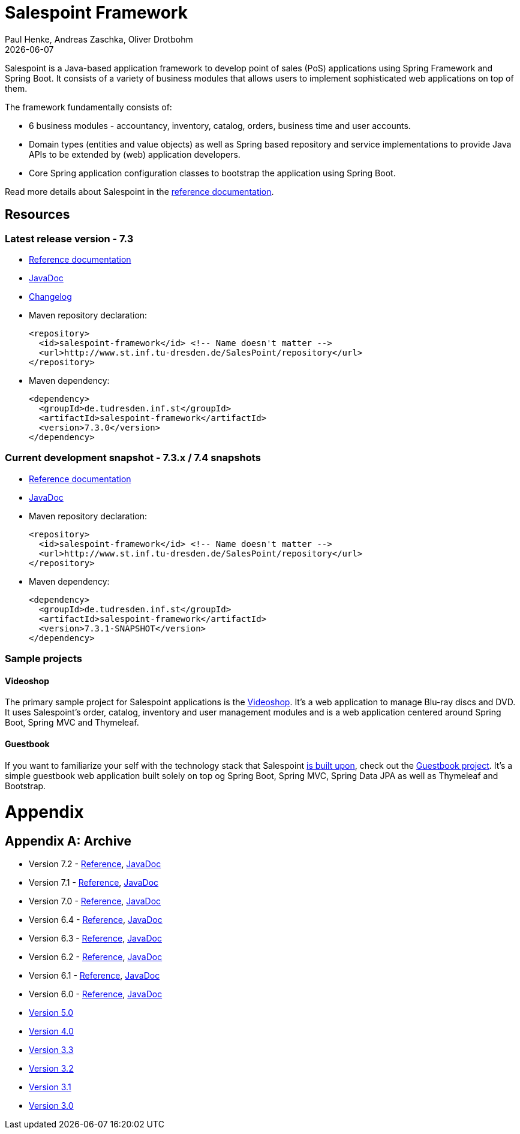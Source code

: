 = Salespoint Framework
Paul Henke, Andreas Zaschka, Oliver Drotbohm
:revdate: {localdate}

Salespoint is a Java-based application framework to develop point of sales (PoS) applications using Spring Framework and Spring Boot. It consists of a variety of business modules that allows users to implement sophisticated web applications on top of them.

toc::[]

The framework fundamentally consists of:

* 6 business modules - accountancy, inventory, catalog, orders, business time and user accounts.
* Domain types (entities and value objects) as well as Spring based repository and service implementations to provide Java APIs to be extended by (web) application developers.
* Core Spring application configuration classes to bootstrap the application using Spring Boot.

Read more details about Salespoint in the link:salespoint-reference.html[reference documentation].

[[resources]]
== Resources

[[resources.latest]]
=== Latest release version - 7.3
* link:salespoint-reference.html[Reference documentation]
* link:api[JavaDoc]
* link:changelog.html[Changelog]
* Maven repository declaration:
+
[source, xml]
----
<repository>
  <id>salespoint-framework</id> <!-- Name doesn't matter -->
  <url>http://www.st.inf.tu-dresden.de/SalesPoint/repository</url>
</repository>
----
* Maven dependency:
+
[source, xml]
----
<dependency>
  <groupId>de.tudresden.inf.st</groupId>
  <artifactId>salespoint-framework</artifactId>
  <version>7.3.0</version>
</dependency>
----

[[resources.development]]
=== Current development snapshot - 7.3.x / 7.4 snapshots
* link:dev/salespoint-reference.html[Reference documentation]
* link:dev/api[JavaDoc]
* Maven repository declaration:
+
[source, xml]
----
<repository>
  <id>salespoint-framework</id> <!-- Name doesn't matter -->
  <url>http://www.st.inf.tu-dresden.de/SalesPoint/repository</url>
</repository>
----
* Maven dependency:
+
[source, xml]
----
<dependency>
  <groupId>de.tudresden.inf.st</groupId>
  <artifactId>salespoint-framework</artifactId>
  <version>7.3.1-SNAPSHOT</version>
</dependency>
----

[[resources.sample-projects]]
=== Sample projects

[[resources.sample-projects.videoshop]]
==== Videoshop
The primary sample project for Salespoint applications is the https://github.com/st-tu-dresden/videoshop[Videoshop]. It's a web application to manage Blu-ray discs and DVD. It uses Salespoint's order, catalog, inventory and user management modules and is a web application centered around Spring Boot, Spring MVC and Thymeleaf.

[[resources.sample-projects.guestbook]]
==== Guestbook
If you want to familiarize your self with the technology stack that Salespoint link:salespoint-reference.html#stack[is built upon], check out the https://github.com/st-tu-dresden/guestbook[Guestbook project]. It's a simple guestbook web application built solely on top og Spring Boot, Spring MVC, Spring Data JPA as well as Thymeleaf and Bootstrap.

[[appendix]]
= Appendix

[appendix]
[[archive]]
== Archive

* Version 7.2 - link:v7.2/salespoint-reference.html[Reference], link:v7.2/api[JavaDoc]
* Version 7.1 - link:v7.1/salespoint-reference.html[Reference], link:v7.1/api[JavaDoc]
* Version 7.0 - link:v7.0/salespoint-reference.html[Reference], link:v7.0/api[JavaDoc]
* Version 6.4 - link:v6.4/salespoint-reference.html[Reference], link:v6.4/api[JavaDoc]
* Version 6.3 - link:v6.3/salespoint-reference.html[Reference], link:v6.3/api[JavaDoc]
* Version 6.2 - link:v6.2/salespoint-reference.html[Reference], link:v6.2/api[JavaDoc]
* Version 6.1 - link:v6.1/salespoint-reference.html[Reference], link:v6.1/api[JavaDoc]
* Version 6.0 - link:v6.0/salespoint-reference.html[Reference], link:v6.0/api[JavaDoc]
* link:v5.0/wiki[Version 5.0]
* link:v4.0[Version 4.0]
* link:v3.3[Version 3.3]
* link:v3.2[Version 3.2]
* link:v3.1[Version 3.1]
* link:v3.0[Version 3.0]
